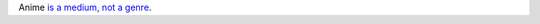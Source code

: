 .. title: Anime
.. slug: 2004-01-18
.. date: 2004-01-18 00:00:00 UTC-05:00
.. tags: old blog,anime
.. category: oldblog
.. link: 
.. description: 
.. type: text


Anime `is a medium, not a genre <http://www.guardiansorder.com/boards/
showthread.php?t=905&page=1&pp=10>`__.
